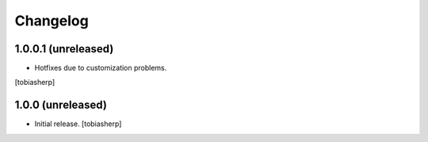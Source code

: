 Changelog
=========


1.0.0.1 (unreleased)
--------------------

- Hotfixes due to customization problems.

[tobiasherp]


1.0.0 (unreleased)
------------------

- Initial release.
  [tobiasherp]

